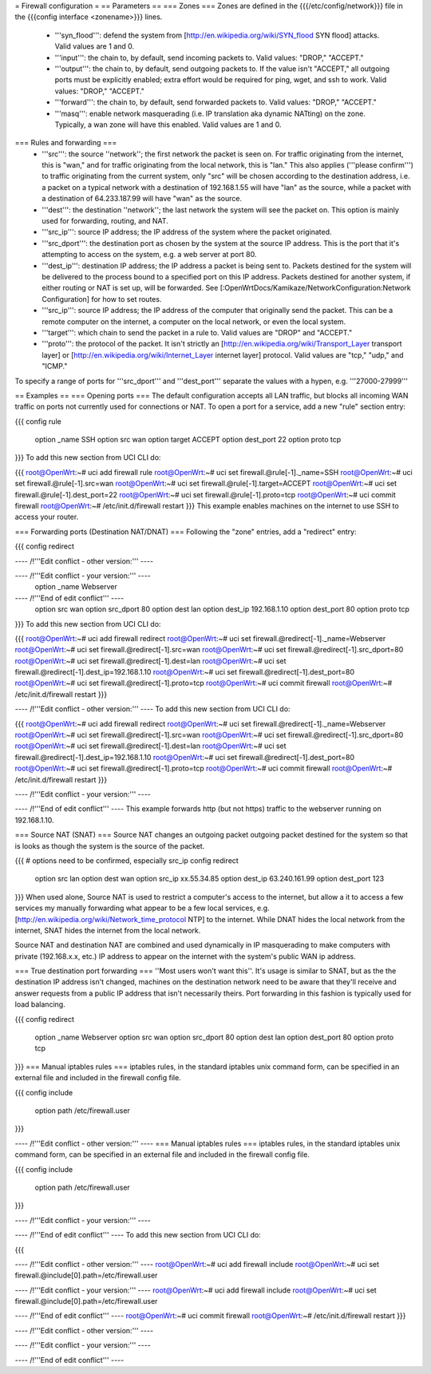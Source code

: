 = Firewall configuration =
== Parameters ==
=== Zones ===
Zones are defined in the {{{/etc/config/network}}} file in the {{{config interface <zonename>}}} lines.

 * '''syn_flood''': defend the system from [http://en.wikipedia.org/wiki/SYN_flood SYN flood] attacks.  Valid values are 1 and 0.
 * '''input''': the chain to, by default, send incoming packets to.  Valid values: "DROP," "ACCEPT."
 * '''output''': the chain to, by default, send outgoing packets to.  If the value isn't "ACCEPT," all outgoing ports must be explicitly enabled; extra effort would be required for ping, wget, and ssh to work.  Valid values: "DROP," "ACCEPT."
 * '''forward''': the chain to, by default, send forwarded packets to.  Valid values: "DROP," "ACCEPT."
 * '''masq''': enable network masquerading (i.e. IP translation aka dynamic NATting) on the zone.  Typically, a wan zone will have this enabled.  Valid values are 1 and 0.
=== Rules and forwarding ===
 * '''src''': the source ''network''; the first network the packet is seen on.  For traffic originating from the internet, this is "wan," and for traffic originating from the local network, this is "lan."  This also applies ('''please confirm''') to traffic originating from the current system, only "src" will be chosen according to the destination address, i.e. a packet on a typical network with a destination of 192.168.1.55 will have "lan" as the source, while a packet with a destination of 64.233.187.99 will have "wan" as the source.
 * '''dest''': the destination ''network''; the last network the system will see the packet on.  This option is mainly used for forwarding, routing, and NAT.
 * '''src_ip''': source IP address; the IP address of the system where the packet originated.
 * '''src_dport''': the destination port as chosen by the system at the source IP address.  This is the port that it's attempting to access on the system, e.g. a web server at port 80.
 * '''dest_ip''': destination IP address; the IP address a packet is being sent to.  Packets destined for the system will be delivered to the process bound to a specified port on this IP address.  Packets destined for another system, if either routing or NAT is set up, will be forwarded.  See [:OpenWrtDocs/Kamikaze/NetworkConfiguration:Network Configuration] for how to set routes.
 * '''src_ip''': source IP address; the IP address of the computer that originally send the packet.  This can be a remote computer on the internet, a computer on the local network, or even the local system.
 * '''target''': which chain to send the packet in a rule to.  Valid values are "DROP" and "ACCEPT."
 * '''proto''': the protocol of the packet.  It isn't strictly an [http://en.wikipedia.org/wiki/Transport_Layer transport layer] or [http://en.wikipedia.org/wiki/Internet_Layer internet layer] protocol.  Valid values are "tcp," "udp," and "ICMP."
To specify a range of ports for '''src_dport''' and '''dest_port''' separate the values with a hypen, e.g. '''27000-27999'''

== Examples ==
=== Opening ports ===
The default configuration accepts all LAN traffic, but blocks all incoming WAN traffic on ports not currently used for connections or NAT.  To open a port for a service, add a new "rule" section entry:

{{{
config rule
        option _name            SSH
        option src              wan
        option target           ACCEPT
        option dest_port        22
        option proto            tcp
}}}
To add this new section from UCI CLI do:

{{{
root@OpenWrt:~# uci add firewall rule
root@OpenWrt:~# uci set firewall.@rule[-1]._name=SSH
root@OpenWrt:~# uci set firewall.@rule[-1].src=wan
root@OpenWrt:~# uci set firewall.@rule[-1].target=ACCEPT
root@OpenWrt:~# uci set firewall.@rule[-1].dest_port=22
root@OpenWrt:~# uci set firewall.@rule[-1].proto=tcp
root@OpenWrt:~# uci commit firewall
root@OpenWrt:~# /etc/init.d/firewall restart
}}}
This example enables machines on the internet to use SSH to access your router.

=== Forwarding ports (Destination NAT/DNAT) ===
Following the "zone" entries, add a "redirect" entry:

{{{
config redirect

---- /!\ '''Edit conflict - other version:''' ----

---- /!\ '''Edit conflict - your version:''' ----
        option _name            Webserver

---- /!\ '''End of edit conflict''' ----
        option src              wan
        option src_dport        80
        option dest             lan
        option dest_ip          192.168.1.10
        option dest_port        80
        option proto            tcp
}}}
To add this new section from UCI CLI do:

{{{
root@OpenWrt:~# uci add firewall redirect
root@OpenWrt:~# uci set firewall.@redirect[-1]._name=Webserver
root@OpenWrt:~# uci set firewall.@redirect[-1].src=wan
root@OpenWrt:~# uci set firewall.@redirect[-1].src_dport=80
root@OpenWrt:~# uci set firewall.@redirect[-1].dest=lan
root@OpenWrt:~# uci set firewall.@redirect[-1].dest_ip=192.168.1.10
root@OpenWrt:~# uci set firewall.@redirect[-1].dest_port=80
root@OpenWrt:~# uci set firewall.@redirect[-1].proto=tcp
root@OpenWrt:~# uci commit firewall
root@OpenWrt:~# /etc/init.d/firewall restart
}}}

---- /!\ '''Edit conflict - other version:''' ----
To add this new section from UCI CLI do:

{{{
root@OpenWrt:~# uci add firewall redirect
root@OpenWrt:~# uci set firewall.@redirect[-1]._name=Webserver
root@OpenWrt:~# uci set firewall.@redirect[-1].src=wan
root@OpenWrt:~# uci set firewall.@redirect[-1].src_dport=80
root@OpenWrt:~# uci set firewall.@redirect[-1].dest=lan
root@OpenWrt:~# uci set firewall.@redirect[-1].dest_ip=192.168.1.10
root@OpenWrt:~# uci set firewall.@redirect[-1].dest_port=80
root@OpenWrt:~# uci set firewall.@redirect[-1].proto=tcp
root@OpenWrt:~# uci commit firewall
root@OpenWrt:~# /etc/init.d/firewall restart
}}}

---- /!\ '''Edit conflict - your version:''' ----

---- /!\ '''End of edit conflict''' ----
This example forwards http (but not https) traffic to the webserver running on 192.168.1.10.

=== Source NAT (SNAT) ===
Source NAT changes an outgoing packet outgoing packet destined for the system so that is looks as though the system is the source of the packet.

{{{
# options need to be confirmed, especially src_ip
config redirect
        option src              lan
        option dest             wan
        option src_ip           xx.55.34.85
        option dest_ip          63.240.161.99
        option dest_port        123
}}}
When used alone, Source NAT is used to restrict a computer's access to the internet, but allow a it to access a few services my manually forwarding what appear to be a few local services, e.g. [http://en.wikipedia.org/wiki/Network_time_protocol NTP] to the internet.  While DNAT hides the local network from the internet, SNAT hides the internet from the local network.

Source NAT and destination NAT are combined and used dynamically in IP masquerading to make computers with private (192.168.x.x, etc.) IP address to appear on the internet with the system's public WAN ip address.

=== True destination port forwarding ===
''Most users won't want this''.  It's usage is similar to SNAT, but as the the destination IP address isn't changed, machines on the destination network need to be aware that they'll receive and answer requests from a public IP address that isn't necessarily theirs.  Port forwarding in this fashion is typically used for load balancing.

{{{
config redirect
        option _name            Webserver
        option src              wan
        option src_dport        80
        option dest             lan
        option dest_port        80
        option proto            tcp
}}}
=== Manual iptables rules ===
iptables rules, in the standard iptables unix command form, can be specified in an external file and included in the firewall config file.

{{{
config include
       option path /etc/firewall.user
}}}

---- /!\ '''Edit conflict - other version:''' ----
=== Manual iptables rules ===
iptables rules, in the standard iptables unix command form, can be specified in an external file and included in the firewall config file.

{{{
config include
       option path /etc/firewall.user
}}}

---- /!\ '''Edit conflict - your version:''' ----

---- /!\ '''End of edit conflict''' ----
To add this new section from UCI CLI do:

{{{

---- /!\ '''Edit conflict - other version:''' ----
root@OpenWrt:~# uci add firewall include
root@OpenWrt:~# uci set firewall.@include[0].path=/etc/firewall.user

---- /!\ '''Edit conflict - your version:''' ----
root@OpenWrt:~# uci add firewall include
root@OpenWrt:~# uci set firewall.@include[0].path=/etc/firewall.user

---- /!\ '''End of edit conflict''' ----
root@OpenWrt:~# uci commit firewall
root@OpenWrt:~# /etc/init.d/firewall restart
}}}

---- /!\ '''Edit conflict - other version:''' ----

---- /!\ '''Edit conflict - your version:''' ----

---- /!\ '''End of edit conflict''' ----
